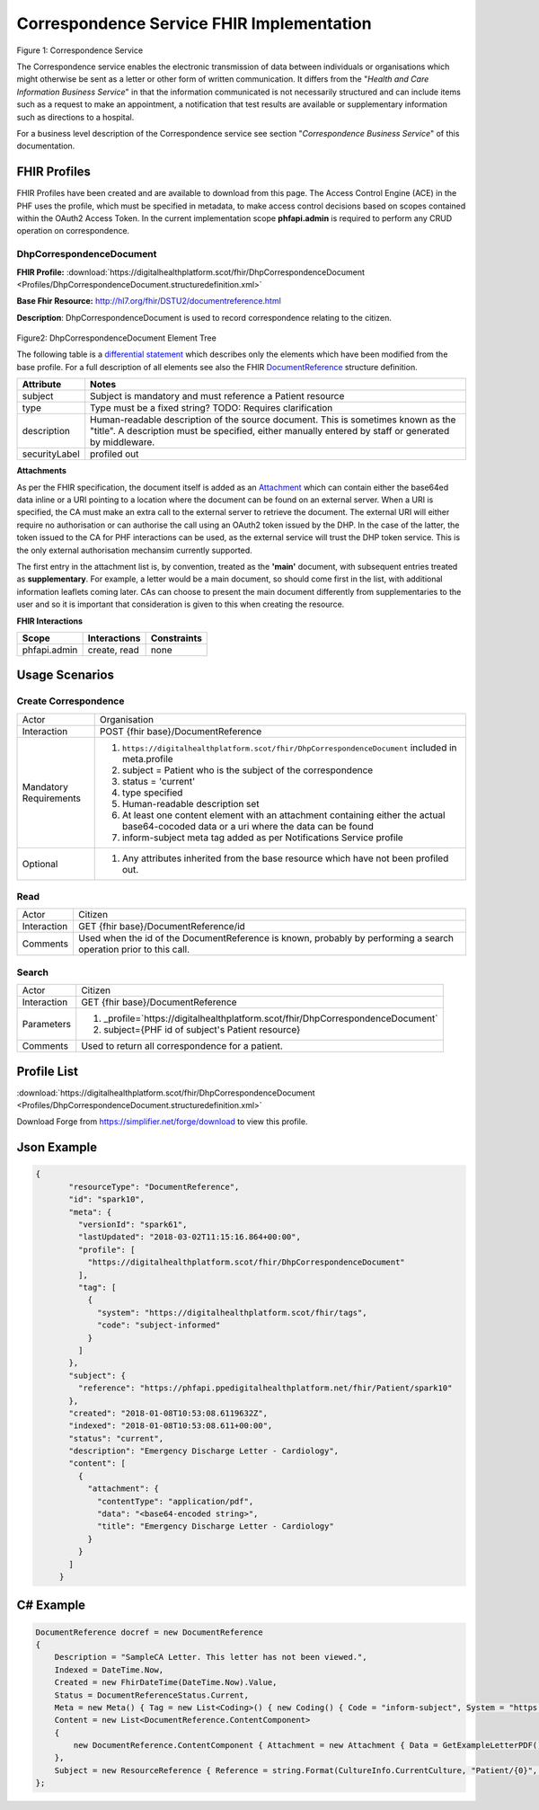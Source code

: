 Correspondence Service FHIR Implementation
==========================================

.. figure:: ../../img/CorrespondenceBusService.png
   :scale: 50 %
   :alt: Correspondence Service

Figure 1: Correspondence Service

The Correspondence service enables the electronic transmission of data between individuals or organisations which might otherwise be sent as a letter or other form of written communication. It differs from the "*Health and Care Information Business Service*" in that the information communicated is not necessarily structured and can include items such as a request to make an appointment, a notification that test results are available or supplementary information such as directions to a hospital.

For a business level description of the Correspondence service see section "*Correspondence Business Service*" of this documentation.


FHIR Profiles
-------------

FHIR Profiles have been created and are available to download from this page. The
Access Control Engine (ACE) in the PHF uses the profile, which must be
specified in metadata, to make access control decisions based on scopes
contained within the OAuth2 Access Token. In the current implementation scope **phfapi.admin** 
is required to perform any CRUD operation on correspondence.

DhpCorrespondenceDocument
~~~~~~~~~~~~~~~~~~~~~~~~~

**FHIR Profile:** :download:`https://digitalhealthplatform.scot/fhir/DhpCorrespondenceDocument <Profiles/DhpCorrespondenceDocument.structuredefinition.xml>`

**Base Fhir Resource:** http://hl7.org/fhir/DSTU2/documentreference.html

**Description**: DhpCorrespondenceDocument is used to record correspondence relating to the citizen.

.. figure:: ../../img/DhpCorrespondenceDocument_forge.png
   :scale: 75 %
   :alt: DhpCorrespondenceDocument Element Tree

Figure2: DhpCorrespondenceDocument Element Tree

The following table is a `differential
statement <http://hl7.org/fhir/DSTU2/profiling.html#snapshot>`__ which
describes only the elements which have been modified from the base
profile. For a full description of all elements see also the FHIR
`DocumentReference <http://hl7.org/fhir/DSTU2/documentreference.html>`__ structure
definition.

+-----------------------------------+---------------------------------------------------------------------+
| **Attribute**                     | **Notes**                                                           |
+===================================+=====================================================================+
| subject                           | Subject is mandatory and must reference a Patient                   |
|                                   | resource                                                            |
+-----------------------------------+---------------------------------------------------------------------+
| type                              | Type must be a fixed string? TODO: Requires clarification           |
+-----------------------------------+---------------------------------------------------------------------+
| description                       | Human-readable description of the source document. This is sometimes|
|                                   | known as the "title". A description must be specified, either       |
|                                   | manually entered by staff or generated by middleware.               |
+-----------------------------------+---------------------------------------------------------------------+
| securityLabel                     | profiled out                                                        |
+-----------------------------------+---------------------------------------------------------------------+

**Attachments**

As per the FHIR specification, the document itself is added as an `Attachment <http://hl7.org/fhir/DSTU2/datatypes.html#Attachment>`__ which can contain either the base64ed data inline or a URI pointing to a location where the document can be found on an external server. When a URI is specified, the CA must make an extra call to the external server to retrieve the document. The external URI will either require no authorisation or can authorise the call using an OAuth2 token issued by the DHP. In the case of the latter, the token issued to the CA for PHF interactions can be used, as the external service will trust the DHP token service. This is the only external authorisation mechansim currently supported.

The first entry in the attachment list is, by convention, treated as the **'main'** document, with subsequent entries treated as **supplementary**. For example, a letter would be a main document, so should come first in the list, with additional information leaflets coming later. CAs can choose to present the main document differently from supplementaries to the user and so it is important that consideration is given to this when creating the resource. 

**FHIR Interactions**

+-----------------------+-----------------------+-----------------------+
| **Scope**             | **Interactions**      | **Constraints**       |
+=======================+=======================+=======================+
| phfapi.admin          | create, read          | none                  |
+-----------------------+-----------------------+-----------------------+

Usage Scenarios
---------------

Create Correspondence
~~~~~~~~~~~~~~~~~~~~~

+-----------------------------------+---------------------------------------------------------------------------+
| Actor                             | Organisation                                                              |
+-----------------------------------+---------------------------------------------------------------------------+
| Interaction                       | POST {fhir base}/DocumentReference                                        |
+-----------------------------------+---------------------------------------------------------------------------+
| Mandatory Requirements            | 1) ``https://digitalhealthplatform.scot/fhir/DhpCorrespondenceDocument``  | 
|                                   |    included in meta.profile                                               |
|                                   |                                                                           |
|                                   | 2) subject = Patient who is the subject of the correspondence             |
|                                   |                                                                           |
|                                   | 3) status = 'current'                                                     |
|                                   |                                                                           |
|                                   | 4) type specified                                                         |
|                                   |                                                                           |
|                                   | 5) Human-readable description set                                         |
|                                   |                                                                           |
|                                   | 6) At least one content element with an attachment containing either      |
|                                   |    the actual base64-cocoded data or a uri where the data can be found    |
|                                   |                                                                           |
|                                   | 7) inform-subject meta tag added                                          |
|                                   |    as per Notifications Service                                           |
|                                   |    profile                                                                |
+-----------------------------------+---------------------------------------------------------------------------+
| Optional                          | 1) Any attributes inherited                                               |
|                                   |    from the base resource which                                           |
|                                   |    have not been profiled out.                                            |
+-----------------------------------+---------------------------------------------------------------------------+


Read
~~~~

+-----------------------------------+-----------------------------------------------------------------------+
| Actor                             | Citizen                                                               |
+-----------------------------------+-----------------------------------------------------------------------+
| Interaction                       | GET {fhir base}/DocumentReference/id                                  |
+-----------------------------------+-----------------------------------------------------------------------+
| Comments                          | Used when the id of the DocumentReference is known,                   |
|                                   | probably by performing a search operation prior to this call.         |    
+-----------------------------------+-----------------------------------------------------------------------+

Search
~~~~~~

+-----------------------------------+---------------------------------------------------------------------------------+
| Actor                             | Citizen                                                                         |
+-----------------------------------+---------------------------------------------------------------------------------+
| Interaction                       | GET {fhir base}/DocumentReference                                               |
+-----------------------------------+---------------------------------------------------------------------------------+
| Parameters                        | 1) _profile=`https://digitalhealthplatform.scot/fhir/DhpCorrespondenceDocument` |
|                                   | 2) subject={PHF id of subject's Patient resource}                               |
+-----------------------------------+---------------------------------------------------------------------------------+
| Comments                          | Used to return all correspondence for a patient.                                |
+-----------------------------------+---------------------------------------------------------------------------------+

Profile List
------------

:download:`https://digitalhealthplatform.scot/fhir/DhpCorrespondenceDocument <Profiles/DhpCorrespondenceDocument.structuredefinition.xml>`

Download Forge from https://simplifier.net/forge/download to view this profile.

Json Example
------------

.. code-block:: json

 {
        "resourceType": "DocumentReference",
        "id": "spark10",
        "meta": {
          "versionId": "spark61",
          "lastUpdated": "2018-03-02T11:15:16.864+00:00",
          "profile": [
            "https://digitalhealthplatform.scot/fhir/DhpCorrespondenceDocument"
          ],
          "tag": [
            {
              "system": "https://digitalhealthplatform.scot/fhir/tags",
              "code": "subject-informed"
            }
          ]
        },
        "subject": {
          "reference": "https://phfapi.ppedigitalhealthplatform.net/fhir/Patient/spark10"
        },
        "created": "2018-01-08T10:53:08.6119632Z",
        "indexed": "2018-01-08T10:53:08.611+00:00",
        "status": "current",
        "description": "Emergency Discharge Letter - Cardiology",
        "content": [
          {
            "attachment": {
              "contentType": "application/pdf",
              "data": "<base64-encoded string>",
              "title": "Emergency Discharge Letter - Cardiology"
            }
          }
        ]
      }


C# Example
----------

.. code-block:: c#

            DocumentReference docref = new DocumentReference
            {
                Description = "SampleCA Letter. This letter has not been viewed.",
                Indexed = DateTime.Now,
                Created = new FhirDateTime(DateTime.Now).Value,
                Status = DocumentReferenceStatus.Current,
                Meta = new Meta() { Tag = new List<Coding>() { new Coding() { Code = "inform-subject", System = "https://digitalhealthplatform.scot/fhir/tags" } } },
                Content = new List<DocumentReference.ContentComponent>
                {
                    new DocumentReference.ContentComponent { Attachment = new Attachment { Data = GetExampleLetterPDF(), ContentType = "application/pdf", Title = "SampleCA Letter" } }
                },
                Subject = new ResourceReference { Reference = string.Format(CultureInfo.CurrentCulture, "Patient/{0}", GetPatientSparkId()) }
            };
            

